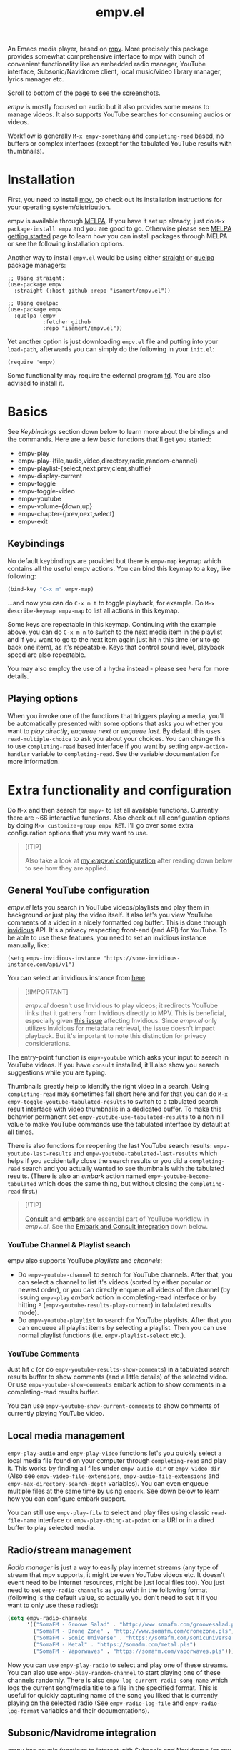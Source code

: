 #+TITLE: empv.el

[[https://melpa.org/#/empv][file:https://melpa.org/packages/empv-badge.svg]]

An Emacs media player, based on [[https://mpv.io/][mpv]]. More precisely this package provides somewhat comprehensive interface to mpv with bunch of convenient functionality like an embedded radio manager, YouTube interface, Subsonic/Navidrome client, local music/video library manager, lyrics manager etc.

Scroll to bottom of the page to see the [[#screenshots][screenshots]].

/empv/ is mostly focused on audio but it also provides some means to manage videos. It also supports YouTube searches for consuming audios or videos.

Workflow is generally =M-x empv-something= and =completing-read= based, no buffers or complex interfaces (except for the tabulated YouTube results with thumbnails).

* Installation
First, you need to install [[https://mpv.io][mpv]], go check out its installation instructions for your operating system/distribution.

empv is available through [[https://melpa.org/#/empv][MELPA]]. If you have it set up already, just do ~M-x package-install empv~ and you are good to go. Otherwise please see [[https://melpa.org/#/getting-started][MELPA getting started]] page to learn how you can install packages through MELPA or see the following installation options.

Another way to install =empv.el= would be using either [[https://github.com/radian-software/straight.el][straight]] or [[https://github.com/quelpa/quelpa-use-package][quelpa]] package managers:

#+begin_src elisp
  ;; Using straight:
  (use-package empv
    :straight (:host github :repo "isamert/empv.el"))

  ;; Using quelpa:
  (use-package empv
    :quelpa (empv
             :fetcher github
             :repo "isamert/empv.el"))
#+end_src

Yet another option is just downloading =empv.el= file and putting into your =load-path=, afterwards you can simply do the following in your =init.el=:

#+begin_src elisp
  (require 'empv)
#+end_src

Some functionality may require the external program [[https://github.com/sharkdp/fd][fd]]. You are also advised to install it.

* Basics
See /Keybindings/ section down below to learn more about the bindings and the commands. Here are a few basic functions that'll get you started:

- empv-play
- empv-play-{file,audio,video,directory,radio,random-channel}
- empv-playlist-{select,next,prev,clear,shuffle}
- empv-display-current
- empv-toggle
- empv-toggle-video
- empv-youtube
- empv-volume-{down,up}
- empv-chapter-{prev,next,select}
- empv-exit

** Keybindings
No default keybindings are provided but there is ~empv-map~ keymap which contains all the useful empv actions. You can bind this keymap to a key, like following:

#+begin_src emacs-lisp
  (bind-key "C-x m" empv-map)
#+end_src

...and now you can do ~C-x m t~ to toggle playback, for example. Do ~M-x describe-keymap empv-map~ to list all actions in this keymap.

Some keys are repeatable in this keymap. Continuing with the example above, you can do ~C-x m n~ to switch to the next media item in the playlist and if you want to go to the next item again just hit ~n~ this time (or ~N~ to go back one item), as it's repeatable. Keys that control sound level, playback speed are also repeatable.

You may also employ the use of a hydra instead - please see [[*Hydra][here]] for more details.

** Playing options
When you invoke one of the functions that triggers playing a media, you'll be automatically presented with some options that asks you whether you want to /play directly/, /enqueue next/ or /enqueue last/. By default this uses ~read-multiple-choice~ to ask you about your choices. You can change this to use ~completing-read~ based interface if you want by setting ~empv-action-handler~ variable to ~completing-read~. See the variable documentation for more information.

* Extra functionality and configuration
Do =M-x= and then search for =empv-= to list all available functions. Currently there are ~66 interactive functions. Also check out all configuration options by doing =M-x customize-group empv RET=. I'll go over some extra configuration options that you may want to use.

#+begin_quote
[!TIP]

Also take a look at [[https://github.com/isamert/dotfiles/blob/59c2eeae4869917922eed2d8abeb44026d6053ab/emacs/init.el#L8646][my /empv.el/ configuration]] after reading down below to see how they are applied.
#+end_quote

** General YouTube configuration
/empv.el/ lets you search in YouTube videos/playlists and play them in background or just play the video itself. It also let's you view YouTube comments of a video in a nicely formatted org buffer. This is done through [[https://github.com/iv-org/invidious][invidious]] API. It's a privacy respecting front-end (and API) for YouTube. To be able to use these features, you need to set an invidious instance manually, like:

#+begin_src elisp
  (setq empv-invidious-instance "https://some-invidious-instance.com/api/v1")
#+end_src

You can select an invidious instance from [[https://api.invidious.io/][here]].

#+begin_quote
[!IMPORTANT]

/empv.el/ doesn't use Invidious to play videos; it redirects YouTube links that it gathers from Invidious directly to MPV. This is beneficial, especially given [[https://github.com/iv-org/invidious/issues/4734][this issue]] affecting Invidious. Since /empv.el/ only utilizes Invidious for metadata retrieval, the issue doesn't impact playback. But it's important to note this distinction for privacy considerations.
#+end_quote

The entry-point function is ~empv-youtube~ which asks your input to search in YouTube videos. If you have ~consult~ installed, it'll also show you search suggestions while you are typing.

Thumbnails greatly help to identify the right video in a search. Using ~completing-read~ may sometimes fall short here and for that you can do ~M-x empv-toggle-youtube-tabulated-results~ to switch to a tabulated search result interface with video thumbnails in a dedicated buffer. To make this behavior permanent set ~empv-youtube-use-tabulated-results~ to a non-nil value to make YouTube commands use the tabulated interface by default at all times.

There is also functions for reopening the last YouTube search results: ~empv-youtube-last-results~ and ~empv-youtube-tabulated-last-results~ which helps if you accidentally close the search results or you did a ~completing-read~ search and you actually wanted to see thumbnails with the tabulated results. (There is also an /embark/ action named ~empv-youtube-become-tabulated~ which does the same thing, but without closing the ~completing-read~ first.)

#+begin_quote
[!TIP]

[[https://github.com/minad/consult][Consult]] and [[https://github.com/oantolin/embark][embark]] are essential part of YouTube workflow in /empv.el/. See the [[#embark-and-consult-integration][Embark and Consult integration]] down below.
#+end_quote

*** YouTube Channel & Playlist search
empv also supports YouTube /playlists/ and /channels/:

- Do ~empv-youtube-channel~ to search for YouTube channels. After that, you can select a channel to list it's videos (sorted by either popular or newest order), or you can directly enqueue all videos of the channel (by issuing ~empv-play~ /embark/ action in completing-read interface or by hitting ~P~ (~empv-youtube-results-play-current~) in tabulated results mode).
- Do ~empv-youtube-playlist~ to search for YouTube playlists. After that you can enqueue all playlist items by selecting a playlist. Then you can use normal playlist functions (i.e. ~empv-playlist-select~ etc.).

*** YouTube Comments

Just hit ~c~ (or do ~empv-youtube-results-show-comments~) in a tabulated search results buffer to show comments (and a little details) of the selected video. Or use ~empv-youtube-show-comments~ embark action to show comments in a completing-read results buffer.

You can use ~empv-youtube-show-current-comments~ to show comments of currently playing YouTube video.

** Local media management
~empv-play-audio~ and ~empv-play-video~ functions let's you quickly select a local media file found on your computer through ~completing-read~ and play it. This works by finding all files under ~empv-audio-dir~ or ~empv-video-dir~ (Also see ~empv-video-file-extensions~, ~empv-audio-file-extensions~ and ~empv-max-directory-search-depth~ variables). You can even enqueue multiple files at the same time by using ~embark~. See down below to learn how you can configure embark support.

You can still use ~empv-play-file~ to select and play files using classic ~read-file-name~ interface or ~empv-play-thing-at-point~ on a URI or in a dired buffer to play selected media.

** Radio/stream management
/Radio manager/ is just a way to easily play internet streams (any type of stream that mpv supports, it might be even YouTube videos etc. It doesn't event need to be internet resources, might be just local files too). You just need to set ~empv-radio-channels~ as you wish in the following format (following is the default value, so actually you don't need to set it if you want to only use these radios):

#+begin_src emacs-lisp
  (setq empv-radio-channels
        '(("SomaFM - Groove Salad" . "http://www.somafm.com/groovesalad.pls")
          ("SomaFM - Drone Zone" . "http://www.somafm.com/dronezone.pls")
          ("SomaFM - Sonic Universe" . "https://somafm.com/sonicuniverse.pls")
          ("SomaFM - Metal" . "https://somafm.com/metal.pls")
          ("SomaFM - Vaporwaves" . "https://somafm.com/vaporwaves.pls")))
#+end_src

Now you can use ~empv-play-radio~ to select and play one of these streams. You can also use ~empv-play-random-channel~ to start playing one of these channels randomly. There is also ~empv-log-current-radio-song-name~ which logs the current song/media title to a file in the specified format. This is useful for quickly capturing name of the song you liked that is currently playing on the selected radio (See ~empv-radio-log-file~ and ~empv-radio-log-format~ variables and their documentations).

** Subsonic/Navidrome integration
/empv/ has couple functions to interact with [[https://www.subsonic.org/][Subsonic]] and [[https://www.navidrome.org/][Navidrome]] (or any other compatible API):

- empv-subsonic-search :: Interactively search for artists/albums/songs. With [[#embark-and-consult-integration][consult integration]], this let's you view results in real time.
- ~empv-subsonic-songs~ :: Retrieve songs that are {random, random by genre, or specific to a genre}.
- ~empv-subsonic-albums~ :: Retrieve albums that are {random, recently played, frequently played, newest, starred, or specific to a genre}.
- empv-subsonic-artists :: Get all artists and their albums/songs.

Configure ~empv-subsonic-username~, ~empv-subsonic-password~, ~empv-subsonic-url~ and you are ready to use Subsonic functions.

#+begin_quote
[!TIP]

With [[#embark-and-consult-integration][embark integration]], you can bulk enqueue search results. For example, doing ~M-x empv-subsonic-songs~ and then hitting ~r~ will bring up 50 random songs in a completing read window. To enqueue them all, use ~embark-act-all~ and then select ~empv-enqueue~. If you want to just enqueue couple of items from the list, do ~C-u embark-act~ and then select the ~empv-enqueue~ (or ~empv-play~) action. This will enqueue/play the selected item and will keep the ~completing-read~ window open for you to act on different items. This is not limited to Subsonic integration but every ~completing-read~ like interface that /empv/ offers can be used in this way.
#+end_quote

** Embark and Consult integration
:PROPERTIES:
:CUSTOM_ID: embark-and-consult-integration
:END:
If you have [[https://github.com/minad/consult][consult]] and [[https://github.com/oantolin/embark][embark]] installed on your Emacs, ~empv.el~ will automatically integrate itself with them. If you have ~consult~ installed, you get search suggestions during YouTube searches (~empv-youtube~) and if you have embark installed you get embark actions for playing/enqueueing selected media. This makes it easy to enqueue bunch of media results using ~embark-act-all~, or you can call ~embark-act~ on a file inside a ~dired~ buffer and you'll see options to play or enqueue given file or folder.

To enable extra embark integration, add the following to your init file:

#+begin_src emacs-lisp
  (with-eval-after-load 'embark (empv-embark-initialize-extra-actions))
#+end_src

This is not automatically applied because it has some drawbacks, please refer to the documentation of ~empv-embark-initialize-extra-actions~.

** Viewing YouTube videos
If you start playing a YouTube video, it'll start playing in background. You may be tempted to call =empv-toggle-video= to start watching the video itself but it'll not work. /mpv/ tries to be smart when it's in background and it only downloads the audio if it's possible. If you want to be able to watch YouTube videos whenever you want, you need to add something like this to your configuration to change the default ~--ytdl-format~ of mpv to force download videos:

#+begin_src elisp
  (add-to-list 'empv-mpv-args "--ytdl-format=bestvideo+bestaudio/best[ext=mp4]/best")
  ;; It's bestvideo+bestaudio/best by default, we slightly change it to
  ;; override the default no-video behavior.
#+end_src

See [[https://github.com/ytdl-org/youtube-dl/blob/master/README.md#format-selection][this page]] for how you can use =--ytdl-format= option.

** Lyrics manager
empv has two functions for managing lyrics:
- ~empv-lyrics-current~ :: Get the lyrics for currently playing (or paused) song. First, it checks if there is a lyrics embedded in the media file, otherwise it tries to fetch it from web. This works fairly well for popular songs, may have false positives for more obscure songs.
  - The resulting buffer is editable and you can embed the lyrics to media file by doing ~C-c C-c~ (or by calling ~empv-lyrics-save~). For this to work, you need to have ~eyeD3~ program available in your path. Also check out ~empv-lyrics-save-automatically~ variable.
- ~empv-lyrics-show~ :: Like ~empv-lyrics-current~ but asks you for a song name.

** Saving playback position
=empv-save-and-exit= shuts down empv and saves the current playing position but you can also add ~--save-position-on-quit~ to ~empv-mpv-args~ to get the same effect by default so that every time you quit empv, it'll automatically save the playback position of the currently playing file and it'll seek to previous position on start.

#+begin_src emacs-lisp
  (add-to-list 'empv-mpv-args "--save-position-on-quit")
#+end_src

** Getting notified on media change
empv already notifies you when media changes by default (see ~empv-display-events~), or you can always call ~empv-display-current~ to get the details for currently playing media and status of the media player itself. But you may also want to take an action programatically when current media (or any other property of mpv) changes. You can register an observer to underlying property changes of /mpv/ through ~empv-observe~ function. See [[https://github.com/mpv-player/mpv/blob/master/DOCS/man/input.rst#property-list][list of properties]] that you can subscribe to their changes. Here is an example showing you how you can register an observer to ~metadata~ change event:

#+begin_src emacs-lisp
  (empv-observe 'metadata (lambda (data) (message "Metadata changed, new metadata is: %s" data)))
#+end_src

** Overriding the quit key for mpv
If you are watching something in mpv window and hit ~q~ key, it will close mpv altogether and you may loose your current playlist etc. A more graceful way to handle this would be simply hiding mpv instead of shutting it down. Add this to your init file to override quit key with a functionality that simply pauses the video and hides the mpv window.

#+begin_src elisp
  (add-hook 'empv-init-hook #'empv-override-quit-key)
#+end_src

** Resetting playback speed after quit
If you have applied the workaround above, you can set the following option to non-nil and from then on, whenever you hit ~q~ in mpv's video view, the playback speed will be reset to 1. This should be set before starting empv (or quit it first by doing ~empv-quit~ and re-start it to apply this configuration).

#+begin_src emacs-lisp
  (setq empv-reset-playback-speed-on-quit t)
#+end_src

This is useful if you watch videos on higher speeds but you want to quickly restore the playback speed after being done with the video.

** Hydra
If you would like to use a [[https://github.com/abo-abo/hydra][Hydra]] for empv, there is an extension package [[file:empv-hydra.el][empv-hydra]] with one configured. Here is how you install it:

#+begin_src emacs-lisp
  ;; If you installed empv manually, then require in given order:
  (require 'hydra)
  (require 'empv)
  (require 'empv-hydra)

  ;; If installed from MELPA, you need to install it as a seperate
  ;; package, called empv-hydra.  Simply install it and then require as
  ;; usual:

  ;; M-x package-install empv-hydra RET
  (require 'empv-hydra)

  ;; If you used straight/quelpa/elpaca etc, require it
  (use-package empv
    :straight (:host github :repo "isamert/empv.el")
    :config
    (require 'empv-hydra))
#+end_src

* Screenshots
:PROPERTIES:
:CUSTOM_ID: screenshots
:END:

| Actions                                                                                                   |
|-----------------------------------------------------------------------------------------------------------|
| [[file:https://user-images.githubusercontent.com/8031017/250307688-1f147e6c-e860-4778-9927-e7401efdf32b.png]] |

| Info                                                                                                      |
|-----------------------------------------------------------------------------------------------------------|
| [[file:https://user-images.githubusercontent.com/8031017/250307794-d4e5fbec-e468-4e52-aa36-1bd3c236d486.png]] |
| [[file:https://user-images.githubusercontent.com/8031017/250311428-207c40eb-b49f-480c-8a67-f5e6d78bcb5d.png]] |

| Playlist & Chapters                                                                                       |
|-----------------------------------------------------------------------------------------------------------|
| [[file:https://user-images.githubusercontent.com/8031017/250311617-be72c3ed-d971-4272-9b5a-1ab8081c6104.png]] |
| [[file:https://user-images.githubusercontent.com/8031017/250311395-f860f490-b1c2-4905-ade3-26f52d40456c.png]] |

| Lyrics                                                                                                    |
|-----------------------------------------------------------------------------------------------------------|
| [[file:https://user-images.githubusercontent.com/8031017/250307735-8c549788-b193-4d28-b7dc-9d03dcf62bd1.png]] |

| YouTube search suggestion                                                                                 |
|-----------------------------------------------------------------------------------------------------------|
| [[file:https://user-images.githubusercontent.com/8031017/250307075-3a46065d-96b5-45f8-ba56-7286581896ea.png]] |

| YouTube results                                                                                           |
|-----------------------------------------------------------------------------------------------------------|
| [[file:https://user-images.githubusercontent.com/8031017/250307601-8a1ee5e5-4cc3-4cd8-9f5e-47284914b7cf.png]] |

| YouTube tabulated results                                                                                 |
|-----------------------------------------------------------------------------------------------------------|
| [[file:https://user-images.githubusercontent.com/8031017/250307500-a95f84ac-0ba0-45a6-b3eb-e6153e2fe46a.png]] |
